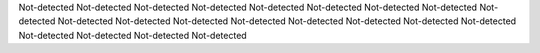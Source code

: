 Not-detected
Not-detected
Not-detected
Not-detected
Not-detected
Not-detected
Not-detected
Not-detected
Not-detected
Not-detected
Not-detected
Not-detected
Not-detected
Not-detected
Not-detected
Not-detected
Not-detected
Not-detected
Not-detected
Not-detected
Not-detected
